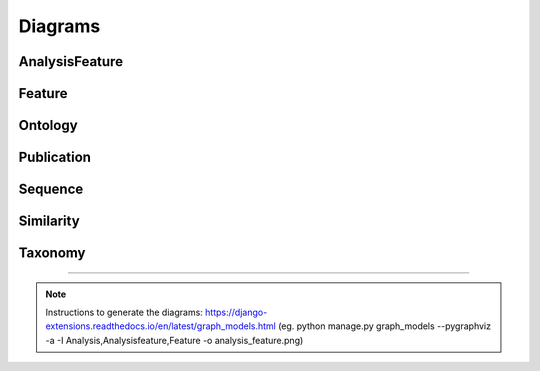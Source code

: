 Diagrams
========

AnalysisFeature
---------------

.. image:: _static/analysis_feature.png


Feature
-------

.. image:: _static/feature.png


Ontology
--------

.. image:: _static/ontology.png

Publication
-----------

.. image:: _static/publication.png

Sequence
--------

.. image:: _static/sequence.png

Similarity
----------

.. image:: _static/similarity.png

Taxonomy
--------

.. image:: _static/taxonomy.png


-----

.. note:: Instructions to generate the diagrams: https://django-extensions.readthedocs.io/en/latest/graph_models.html (eg. python manage.py graph_models --pygraphviz -a -I Analysis,Analysisfeature,Feature -o analysis_feature.png)

